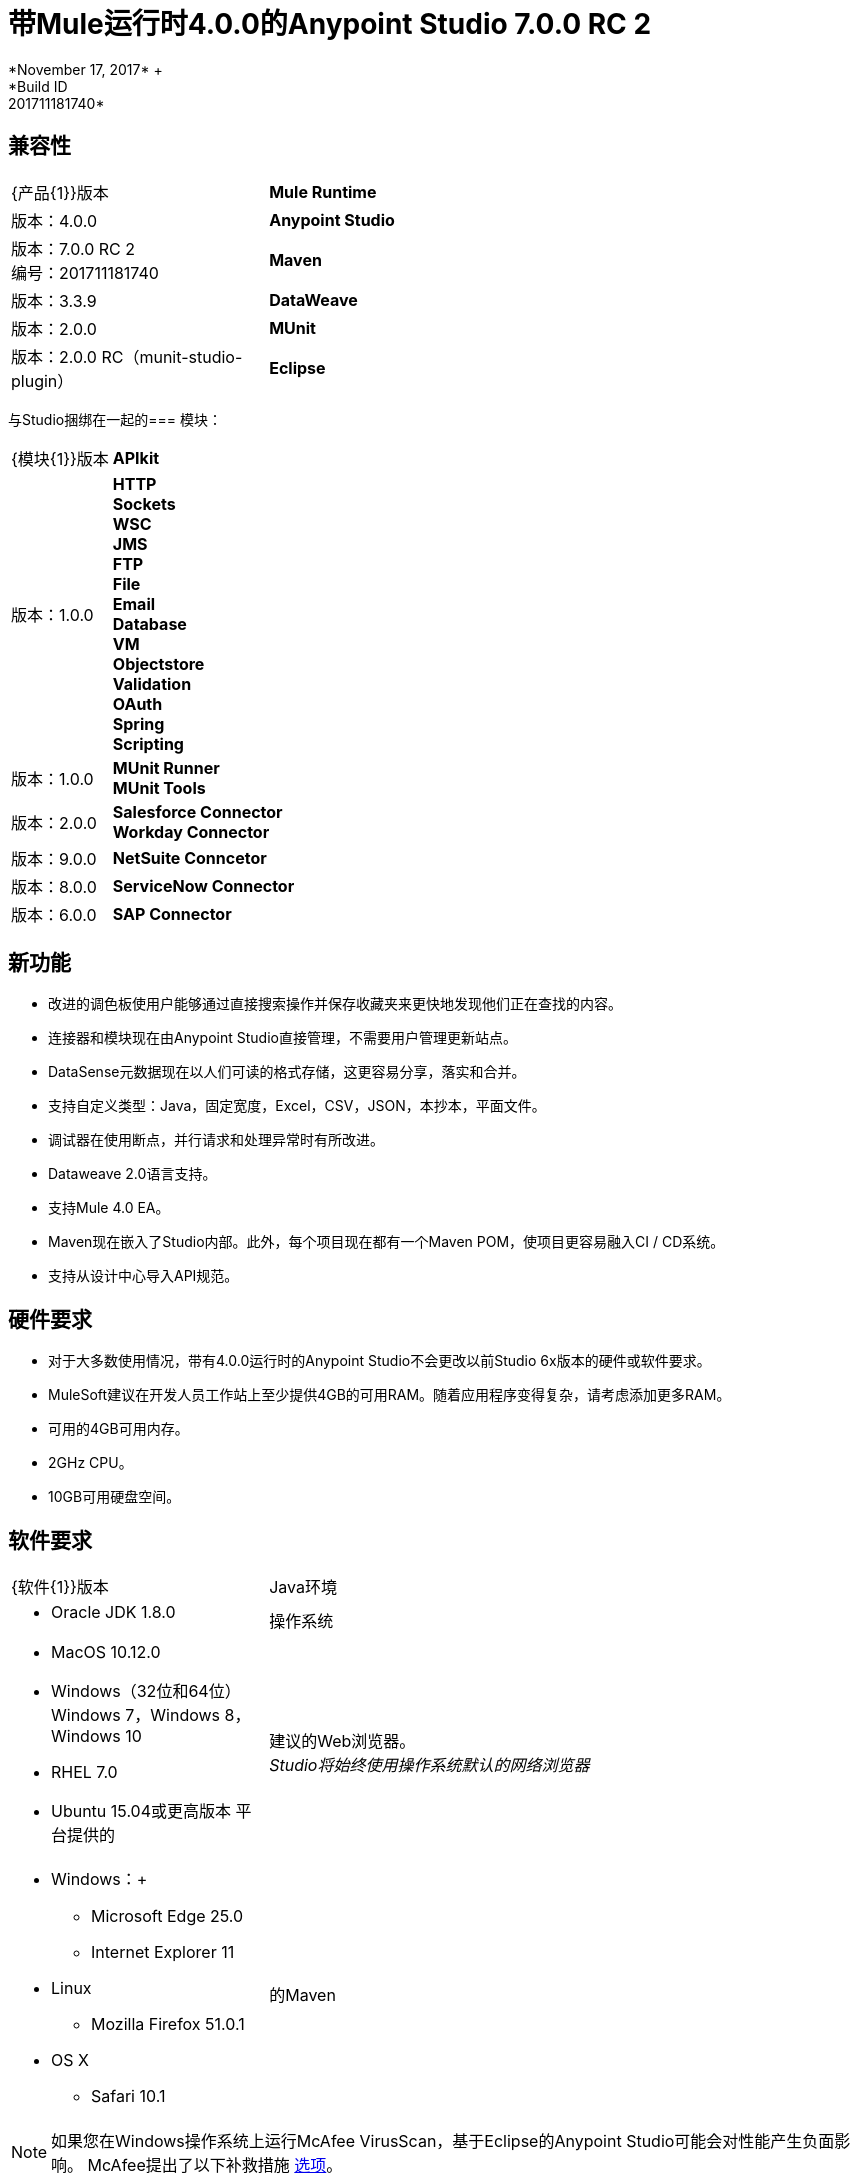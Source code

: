 = 带Mule运行时4.0.0的Anypoint Studio 7.0.0 RC 2
*November 17, 2017* +
*Build ID: 201711181740*

== 兼容性

[cols="30a,70a"]
|===
|  {产品{1}}版本
|  *Mule Runtime*
| 版本：4.0.0

| *Anypoint Studio*
|版本：7.0.0 RC 2 +
编号：201711181740

| *Maven*
|版本：3.3.9

| *DataWeave* +
|版本：2.0.0

| *MUnit* +
|版本：2.0.0 RC（munit-studio-plugin）

| *Eclipse* +
|版本：4.6.2

|===

与Studio捆绑在一起的=== 模块：

[cols="30a,70a"]
|===
|  {模块{1}}版本
|  *APIkit*
| 版本：1.0.0

| *HTTP* +
*Sockets* +
*WSC* +
*JMS* +
*FTP* +
*File* +
*Email* +
*Database* +
*VM* +
*Objectstore* +
*Validation* +
*OAuth* +
*Spring* +
*Scripting*
|版本：1.0.0


|  *MUnit Runner* +
*MUnit Tools*
| 版本：2.0.0

| *Salesforce Connector* +
*Workday Connector*
|版本：9.0.0

| *NetSuite Conncetor* +
|版本：8.0.0

| *ServiceNow Connector* +
|版本：6.0.0

| *SAP Connector* +
|版本：4.0.0


|===

== 新功能

* 改进的调色板使用户能够通过直接搜索操作并保存收藏夹来更快地发现他们正在查找的内容。
* 连接器和模块现在由Anypoint Studio直接管理，不需要用户管理更新站点。
*  DataSense元数据现在以人们可读的格式存储，这更容易分享，落实和合并。
* 支持自定义类型：Java，固定宽度，Excel，CSV，JSON，本抄本，平面文件。
* 调试器在使用断点，并行请求和处理异常时有所改进。
*  Dataweave 2.0语言支持。
* 支持Mule 4.0 EA。
*  Maven现在嵌入了Studio内部。此外，每个项目现在都有一个Maven POM，使项目更容易融入CI / CD系统。
* 支持从设计中心导入API规范。



== 硬件要求

* 对于大多数使用情况，带有4.0.0运行时的Anypoint Studio不会更改以前Studio 6x版本的硬件或软件要求。
*  MuleSoft建议在开发人员工作站上至少提供4GB的可用RAM。随着应用程序变得复杂，请考虑添加更多RAM。

* 可用的4GB可用内存。
*  2GHz CPU。
*  10GB可用硬盘空间。

== 软件要求

[cols="30a,70a"]
|===
|  {软件{1}}版本
| Java环境
|  * Oracle JDK 1.8.0
|操作系统 | * MacOS 10.12.0 +
*  Windows（32位和64位）Windows 7，Windows 8，Windows 10 +
*  RHEL 7.0 +
*  Ubuntu 15.04或更高版本
平台提供的|建议的Web浏览器。 +
_Studio将始终使用操作系统默认的网络浏览器_  |  * Windows：+
**  Microsoft Edge 25.0 +
**  Internet Explorer 11 +
*  Linux +
**  Mozilla Firefox 51.0.1 +
*  OS X +
**  Safari 10.1
| 的Maven
|  Studio自带捆绑的Maven 3.3.9，但您可以在外部使用版本：3.3.3或您自己的3.3.9
|===

[NOTE]
--
如果您在Windows操作系统上运行McAfee VirusScan，基于Eclipse的Anypoint Studio可能会对性能产生负面影响。 McAfee提出了以下补救措施 link:https://kc.mcafee.com/corporate/index?page=content&id=KB58727[选项]。
--

== 已知问题

{0}} Studio 7中尚不支持Studio 6.x中的一些现有功能：域，自定义策略，API同步，Anypoint私有云，网关运行时连接。
* 为了能够将使用运行时4.0.0的项目部署到Cloudhub中，您需要在您的Anypoint Platform用户中具有某些权限，以便在部署它时查看运行时4.0.0。
* 在将应用程序部署到Anypoint Platform时，Anypoint Studio使用您配置的默认浏览器显示Web内容，例如Exchange和Runtime Manager UI。如果您的默认Internet浏览器未正确显示此内容，则可以将Anypoint Studio配置为使用Mozilla / XULRunner运行时环境作为Web UI的基础渲染器。 +
按照 link:/anypoint-studio/v/7/faq-default-browser-config[常见问题解答：排除默认OS浏览器的问题]了解更多详情。
* 使用Json Schema草案3引用RAML规范时，DataSense失败。
*  DataSense不适用于Studio附带的连接器。
* 使用XulRunner打开Exchange后，菜单项会变灰。
*  Mule模块需要提供图标，今天许多模块都具有通用图标。
* 正在运行的应用程序"Pom.xml"在更改依赖关系时未更新。
* 与模式验证相关的DW脚本错误没有错误的行位置。
*  DW：Copybook到Copybook映射不起作用。
* 当根文件存储在src / test / resources中时，元数据传播不起作用。
HTTP请求/ SMTP中的* 测试连接引发误报。
* 元数据：实际和期望的元数据即使在相同类型时也会显示。
* 调试器：调试时显示的有效负载是局部的，但无法查看剩余的有效负载。
* 使用Json Schema草案3引用RAML规范时，DataSense失败。
* 应该总是重新生成具有快照版本的Mule插件。

== 迁移指南

Studio 7只支持Mule 4项目。项目的结构，导出格式，xml和脚本语言都不同。 +
用户必须手动将Mule 3项目移植到Mule 4，然后才能在Studio 7中使用它。请参阅Mule移植指南以获取更多信息。


适用于Anypoint Studio的==  JIRA票单

=== 超级

*  [STUDIO-9090]  - 视觉重新设计（阶段2）
*  [STUDIO-9705]  - 生成的编辑（阶段3）
*  [STUDIO-9707]  - 连接和数据感知（阶段3）
*  [STUDIO-9708]  -  Mule 4个元素（阶段3）
*  [STUDIO-9967]  -  DW支持（阶段3）
*  [STUDIO-9968]  -  MUnit集成（阶段3）

=== 任务


*  [STUDIO-9766]  -  [模拟]定义检查和接受许可证的用户界面
*  [STUDIO-7662]  - 更新树视图以显示Mule消息的更改
*  [STUDIO-8468]  - 在Studio 7中打开旧工作区时验证旧工作区
*  [STUDIO-8826]  - 支持针对工具客户端的扩展模型2.0
*  [STUDIO-9242]  - 预包装APIKit
*  [STUDIO-9456]  - 将所有元素添加到兼容层
*  [STUDIO-9625]  -  DataSense：添加支持从CSV示例文件创建自定义类型
*  [STUDIO-9804]  - 实施阶段1  - 欢迎屏幕上显示的社区连接器许可
*  [STUDIO-9811]  - 查看SNAPSHOT检查器maven插件（Studio发布流程）
*  [STUDIO-9855]  - 将调试器插件迁移到新软件包
*  [STUDIO-9895]  -  DWEL：为DW验证/预览中的注入函数添加绑定
*  [STUDIO-9906]  - 峰值定义用户日志记录状态或不记录时
*  [STUDIO-9976]  - 实现GA更改的Mule 4元素
*  [STUDIO-9979]  - 让Studio 7 GA分支使用Mule 4 GA版本
*  [STUDIO-9983]  - 围绕依赖性需求定义UX
*  [STUDIO-9986]  - 为Studio 7 GA创作一个精彩瞬间
*  [STUDIO-9987]  - 改进Studio的指标报告
*  [STUDIO-9988]  - 在没有连通性测试的情况下实施连接。
*  [STUDIO-9989]  - 禁用标记为不受支持的扩展的测试连接
*  [STUDIO-9996]  - 为所需，可选和IDE消息的依赖性定义UX
*  [STUDIO-10000]  - 用任意点遥测替换分析后端
*  [STUDIO-10001]  - 修改Cloudhub指标应用以接收新的活动包
*  [STUDIO-10002]  - 根据HEART框架和PM目标定义要捕获的指标
*  [STUDIO-10024]  - 从XML自动完成中移除<description>标签
*  [STUDIO-10045]  - 分割HTTP请求路径或URL字段编辑器以支持其中任何一个表达式
*  [STUDIO-10055]  - 使用安全警报升级库
*  [STUDIO-10059]  - 添加对业务事件的支持
*  [STUDIO-10169]  - 实施新的导出选项，仅导出项目的来源
*  [STUDIO-10175]  - 创建Studio 7.0 RC 2启动画面
*  [STUDIO-10189]  - 从Exchange用户界面下载连接器时添加进度条
*  [STUDIO-10193]  - 从Google Analytics菜单中移除未使用的字段

=== 增强请求

*  [STUDIO-8864]  - 从文件系统/ Exchange导入项目时通知用户，以解决依赖关系
*  [STUDIO-9176]  - 在源处添加对错误类型的支持
*  [STUDIO-9649]  - 使用SDK值提供程序
*  [STUDIO-9650]  - 创建发行注记+ Mule Champion +欢迎对话
*  [STUDIO-9653]  - 从Exchange Web UI安装连接器
*  [STUDIO-10013]  - 删除MUnit套件中的flow-ref上的过滤器
*  [STUDIO-10038]  - 当模块定义了所需的依赖关系时，应该自动添加它们
*  [STUDIO-10040]  - 在输出MIME类型中添加对DW的读者属性的支持
*  [STUDIO-10180]  - 按字母顺序添加模块列表
*  [STUDIO-10197]  - 从Exchange用户界面安装conector时添加验证弹出窗口

== 支援

* 访问 link:http://forums.mulesoft.com/[MuleSoft的论坛]提出问题，并从Mule广泛的用户社区获得帮助。
* 访问MuleSoft的专家支持团队 link:https://www.mulesoft.com/support-and-services/mule-esb-support-license-subscription[订阅Mule ESB Enterprise]并登录MuleSoft的 link:http://www.mulesoft.com/support-login[客户门户]。
